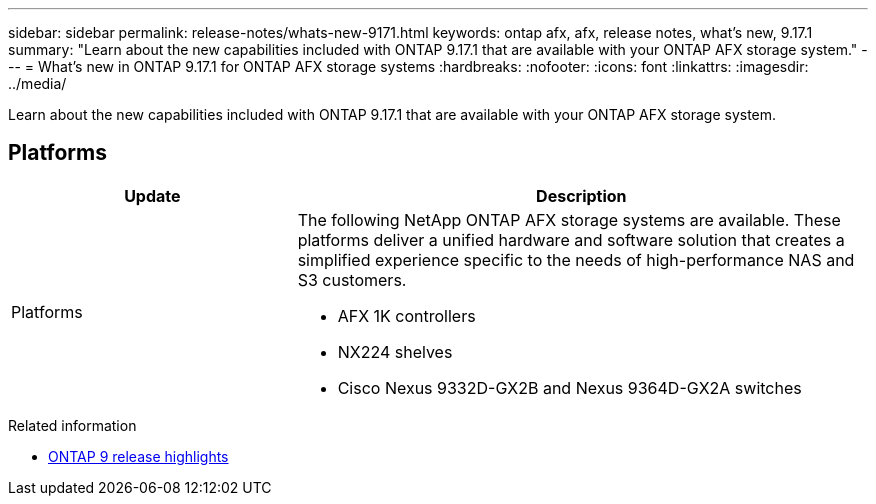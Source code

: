 ---
sidebar: sidebar
permalink: release-notes/whats-new-9171.html
keywords: ontap afx, afx, release notes, what's new, 9.17.1
summary: "Learn about the new capabilities included with ONTAP 9.17.1 that are available with your ONTAP AFX storage system."
---
= What's new in ONTAP 9.17.1 for ONTAP AFX storage systems
:hardbreaks:
:nofooter:
:icons: font
:linkattrs:
:imagesdir: ../media/

[.lead]
Learn about the new capabilities included with ONTAP 9.17.1 that are available with your ONTAP AFX storage system.

== Platforms

[cols="2,4" options="header"]
|===
// header row
| Update
| Description


// first body row
| Platforms
a| The following NetApp ONTAP AFX storage systems are available. These platforms deliver a unified hardware and software solution that creates a simplified experience specific to the needs of high-performance NAS and S3 customers.

* AFX 1K controllers
* NX224 shelves
* Cisco Nexus 9332D-GX2B and Nexus 9364D-GX2A switches

// table end
|===

.Related information

* https://docs.netapp.com/us-en/ontap/release-notes/index.html[ONTAP 9 release highlights^]
